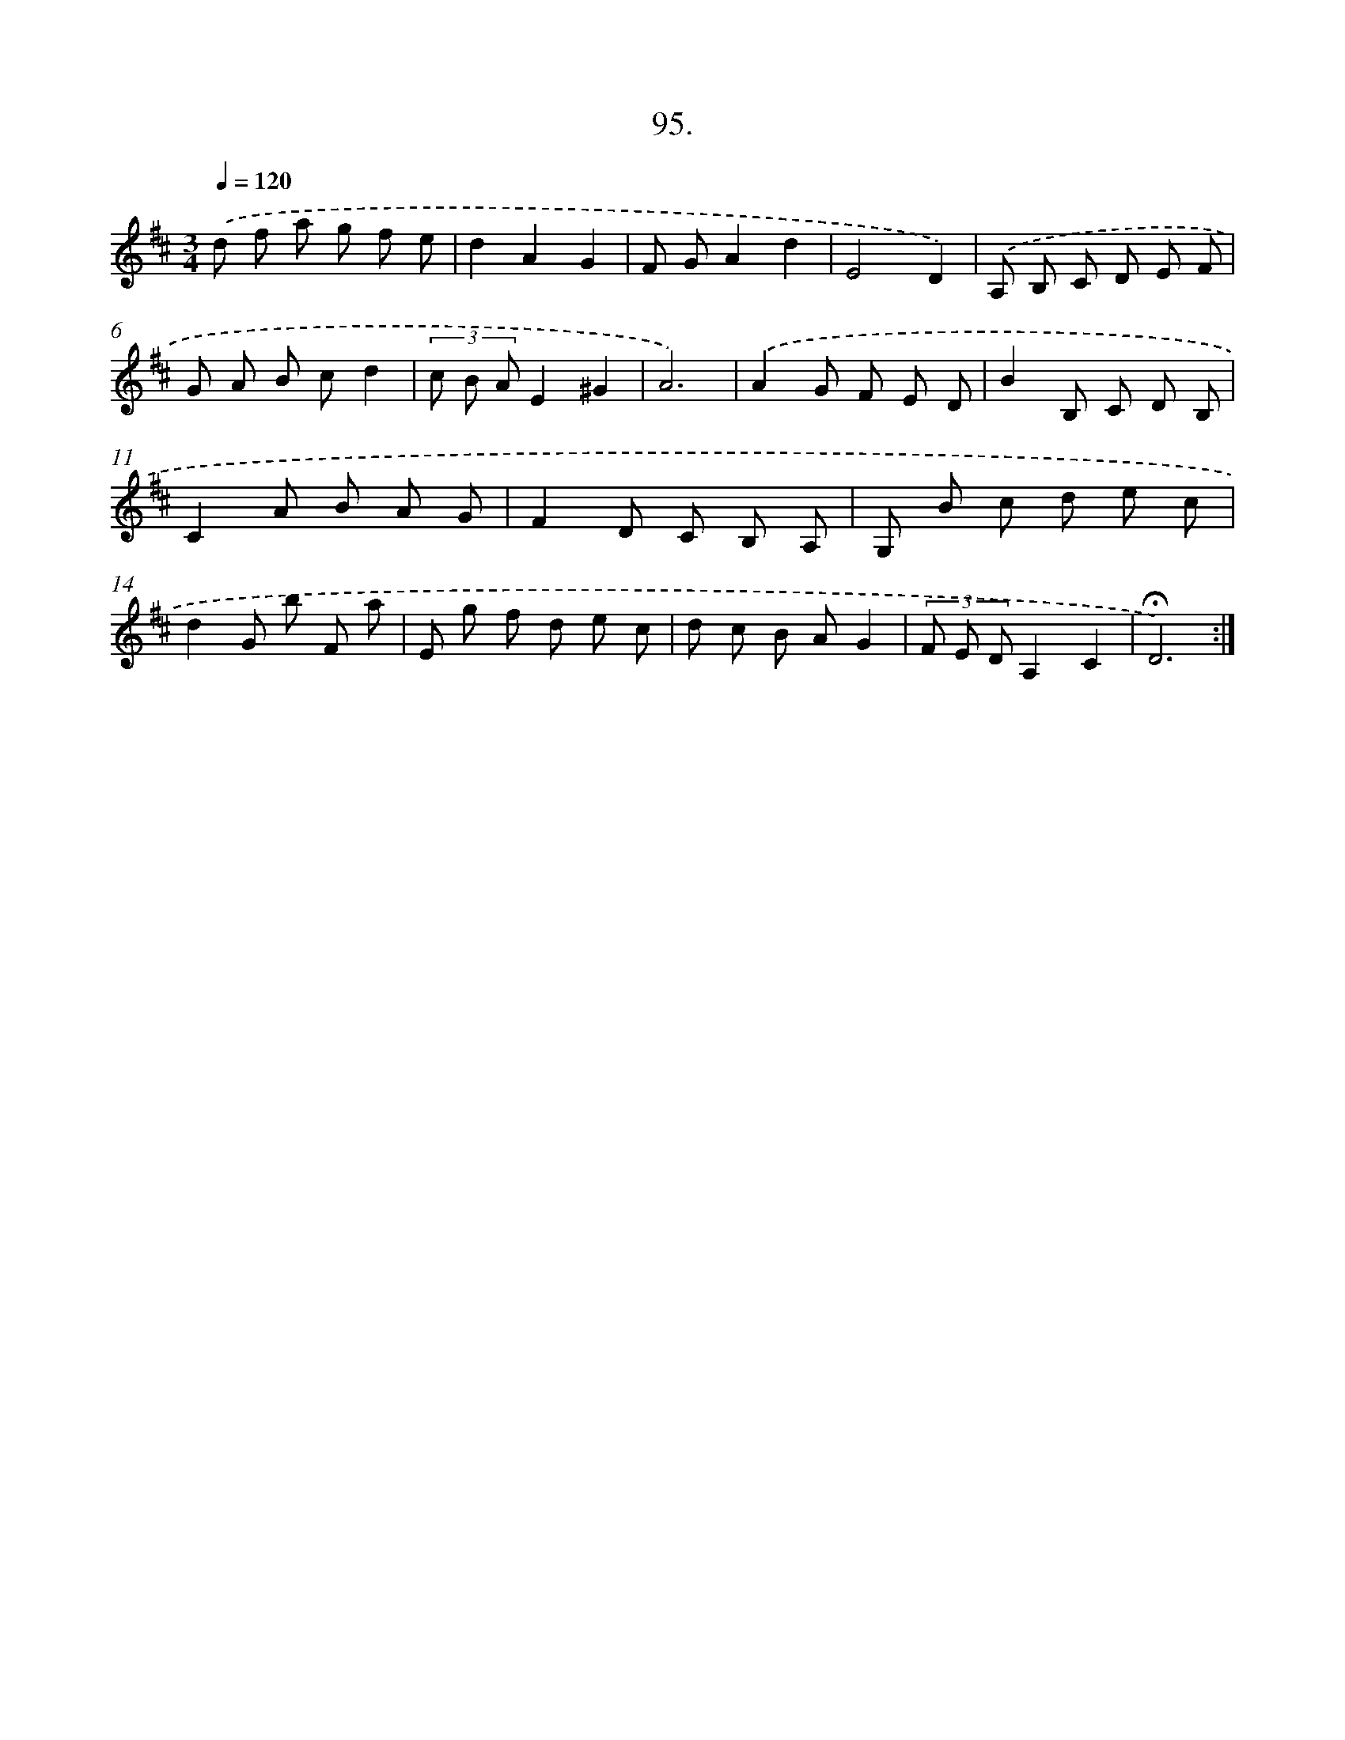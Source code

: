 X: 14413
T: 95.
%%abc-version 2.0
%%abcx-abcm2ps-target-version 5.9.1 (29 Sep 2008)
%%abc-creator hum2abc beta
%%abcx-conversion-date 2018/11/01 14:37:44
%%humdrum-veritas 2247412973
%%humdrum-veritas-data 1365591946
%%continueall 1
%%barnumbers 0
L: 1/8
M: 3/4
Q: 1/4=120
K: D clef=treble
.('d f a g f e |
d2A2G2 |
F GA2d2 |
E4D2) |
.('A, B, C D E F |
G A B cd2 |
(3c B AE2^G2 |
A6) |
.('A2G F E D |
B2B, C D B, |
C2A B A G |
F2D C B, A, |
G, B c d e c |
d2G b F a |
E g f d e c |
d c B AG2 |
(3F E DA,2C2 |
!fermata!D6) :|]
